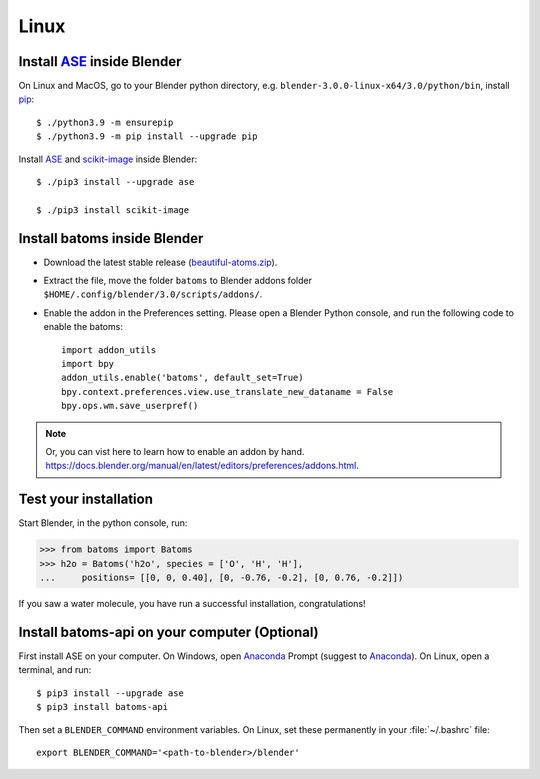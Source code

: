 ===============
Linux
===============

Install ASE_ inside Blender
===============================

On Linux and MacOS, go to your Blender python directory, e.g. ``blender-3.0.0-linux-x64/3.0/python/bin``, install pip_::
    
    $ ./python3.9 -m ensurepip
    $ ./python3.9 -m pip install --upgrade pip
    
Install ASE_ and scikit-image_ inside Blender::

    $ ./pip3 install --upgrade ase
    
    $ ./pip3 install scikit-image


Install batoms inside Blender
===============================

- Download the latest stable release (`beautiful-atoms.zip <https://github.com/superstar54/beautiful-atoms/archive/refs/heads/release/2.0.0.zip>`__).

- Extract the file, move the folder ``batoms`` to Blender addons folder ``$HOME/.config/blender/3.0/scripts/addons/``. 

- Enable the addon in the Preferences setting. Please open a Blender Python console, and run the following code to enable the batoms::

    import addon_utils
    import bpy
    addon_utils.enable('batoms', default_set=True)
    bpy.context.preferences.view.use_translate_new_dataname = False
    bpy.ops.wm.save_userpref()

.. note::
    Or, you can vist here to learn how to enable an addon by hand. https://docs.blender.org/manual/en/latest/editors/preferences/addons.html.



Test your installation 
=====================================

Start Blender, in the python console, run:

>>> from batoms import Batoms
>>> h2o = Batoms('h2o', species = ['O', 'H', 'H'], 
...     positions= [[0, 0, 0.40], [0, -0.76, -0.2], [0, 0.76, -0.2]])


.. image:: /images/getting_started_h2o.png
   :width: 15cm
   
If you saw a water molecule, you have run a successful installation, congratulations!


Install batoms-api on your computer (Optional)
==================================================

First install ASE on your computer. On Windows, open Anaconda_ Prompt (suggest to Anaconda_). On Linux, open a terminal, and run::
    
    $ pip3 install --upgrade ase
    $ pip3 install batoms-api

Then set a ``BLENDER_COMMAND`` environment variables. On Linux, set these permanently in your :file:`~/.bashrc` file::

    export BLENDER_COMMAND='<path-to-blender>/blender'



.. _Blender: https://www.blender.org/
.. _Python: https://www.python.org/
.. _pip: https://pypi.org/project/pip/
.. _ASE: https://wiki.fysik.dtu.dk/ase/index.html
.. _Pymatgen: https://pymatgen.org/
.. _scikit-image: https://scikit-image.org/
.. _spglib: https://spglib.github.io/spglib/python-spglib.html
.. _matplotlib: https://matplotlib.org/stable/users/installing.html
.. _Anaconda: https://docs.anaconda.com/anaconda/install

